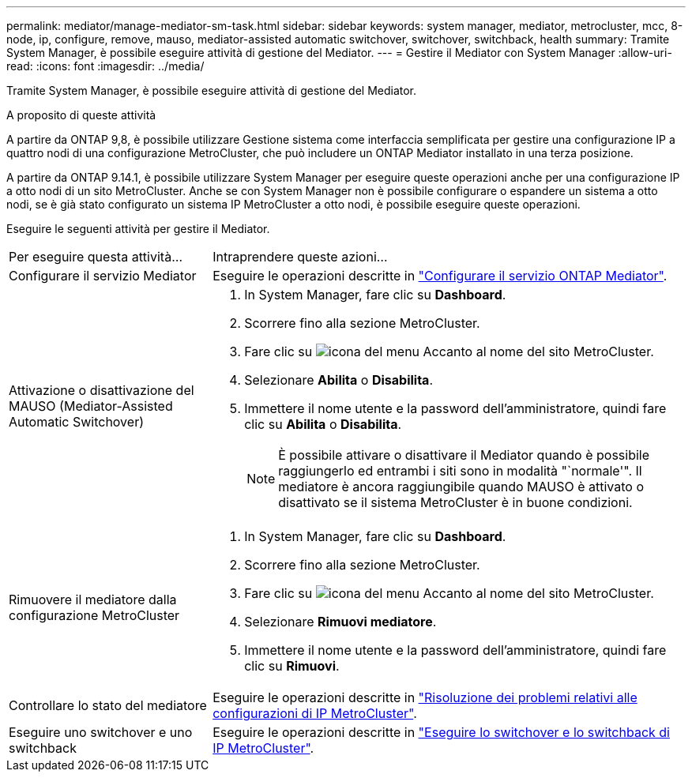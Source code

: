 ---
permalink: mediator/manage-mediator-sm-task.html 
sidebar: sidebar 
keywords: system manager, mediator, metrocluster, mcc, 8-node, ip, configure, remove, mauso, mediator-assisted automatic switchover, switchover, switchback, health 
summary: Tramite System Manager, è possibile eseguire attività di gestione del Mediator. 
---
= Gestire il Mediator con System Manager
:allow-uri-read: 
:icons: font
:imagesdir: ../media/


[role="lead"]
Tramite System Manager, è possibile eseguire attività di gestione del Mediator.

.A proposito di queste attività
A partire da ONTAP 9,8, è possibile utilizzare Gestione sistema come interfaccia semplificata per gestire una configurazione IP a quattro nodi di una configurazione MetroCluster, che può includere un ONTAP Mediator installato in una terza posizione.

A partire da ONTAP 9.14.1, è possibile utilizzare System Manager per eseguire queste operazioni anche per una configurazione IP a otto nodi di un sito MetroCluster. Anche se con System Manager non è possibile configurare o espandere un sistema a otto nodi, se è già stato configurato un sistema IP MetroCluster a otto nodi, è possibile eseguire queste operazioni.

Eseguire le seguenti attività per gestire il Mediator.

[cols="30,70"]
|===


| Per eseguire questa attività... | Intraprendere queste azioni... 


 a| 
Configurare il servizio Mediator
 a| 
Eseguire le operazioni descritte in link:https://docs.netapp.com/us-en/ontap/task_metrocluster_configure.html##configure-the-ontap-mediator-service["Configurare il servizio ONTAP Mediator"].



 a| 
Attivazione o disattivazione del MAUSO (Mediator-Assisted Automatic Switchover)
 a| 
. In System Manager, fare clic su *Dashboard*.
. Scorrere fino alla sezione MetroCluster.
. Fare clic su image:icon_kabob.gif["icona del menu"] Accanto al nome del sito MetroCluster.
. Selezionare *Abilita* o *Disabilita*.
. Immettere il nome utente e la password dell'amministratore, quindi fare clic su *Abilita* o *Disabilita*.
+

NOTE: È possibile attivare o disattivare il Mediator quando è possibile raggiungerlo ed entrambi i siti sono in modalità "`normale'".  Il mediatore è ancora raggiungibile quando MAUSO è attivato o disattivato se il sistema MetroCluster è in buone condizioni.





 a| 
Rimuovere il mediatore dalla configurazione MetroCluster
 a| 
. In System Manager, fare clic su *Dashboard*.
. Scorrere fino alla sezione MetroCluster.
. Fare clic su image:icon_kabob.gif["icona del menu"] Accanto al nome del sito MetroCluster.
. Selezionare *Rimuovi mediatore*.
. Immettere il nome utente e la password dell'amministratore, quindi fare clic su *Rimuovi*.




 a| 
Controllare lo stato del mediatore
 a| 
Eseguire le operazioni descritte in link:https://docs.netapp.com/us-en/ontap/task_metrocluster_troubleshooting.html["Risoluzione dei problemi relativi alle configurazioni di IP MetroCluster"].



 a| 
Eseguire uno switchover e uno switchback
 a| 
Eseguire le operazioni descritte in link:https://docs.netapp.com/us-en/ontap/task_metrocluster_switchover_switchback.html["Eseguire lo switchover e lo switchback di IP MetroCluster"].

|===